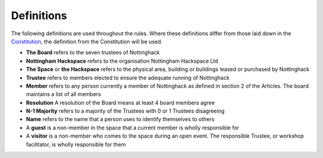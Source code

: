 Definitions
===========

The following definitions are used throughout the rules. Where these definitions differ from those laid down in the `Constitution <https://wiki.nottinghack.org.uk/wiki/Constitution>`_, the definition from the Constitution will be used.

* **The Board** refers to the seven trustees of Nottinghack
* **Nottingham Hackspace** refers to the organisation Nottingham Hackspace Ltd
* **The Space** or **the Hackspace** refers to the physical area, building or buildings leased or purchased by Nottinghack
* **Trustee** refers to members elected to ensure the adequate running of Nottinghack
* **Member** refers to any person currently a member of Nottinghack as defined in section 2 of the Articles. The board maintains a list of all members
* **Resolution** A resolution of the Board means at least 4 board members agree
* **N-1 Majority** refers to a majority of the Trustees with 0 or 1 Trustees disagreeing
* **Name** refers to the name that a person uses to identify themselves to others
* A **guest** is a non-member in the space that a current member is wholly responsible for
* A **visitor** is a non-member who comes to the space during an open event. The responsible Trustee, or workshop facilitator, is wholly responsible for them
